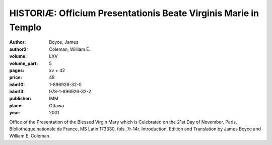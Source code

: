 HISTORIÆ: Officium Presentationis Beate Virginis Marie in Templo
================================================================

:author: Boyce, James
:author2: Coleman, William E.

:volume: LXV
:volume_part: 5
:pages: xv + 42
:price: 48
:isbn10: 1-896926-32-0
:isbn13: 978-1-896926-32-2
:publisher: IMM
:place: Ottawa
:year: 2001

Office of the Presentation of the Blessed Virgin Mary which is Celebrated on the 21st Day of November. Paris, Bibliothèque nationale de France, MS Latin 173330, fols. 7r-14r. Introduction, Edition and Translation by James Boyce and William E. Coleman.
